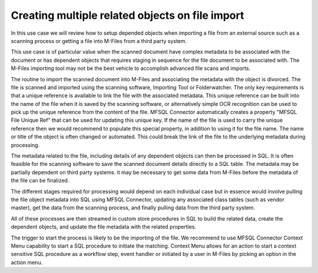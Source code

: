 Creating multiple related objects on file import
================================================

In this use case we will review how to setup depended objects when importing a file from an external source such as a scanning process or getting a file into M-Files from a third party system.

This use case is of particular value when the scanned document have complex metadata to be associated with the document or has dependent objects that requires staging in sequence for the file document to be associated with. The M-Files importing tool may not be the best vehicle to accomplish advanced file scans and imports.

The routine to import the scanned document into M-Files and associating the metadata with the object is divorced. The file is scanned and imported using the scanning software,  Importing Tool or Folderwatcher. The only key requirements is that a unique reference is available to link the file with the associated metadata.  This unique reference can be built into the name of the file when it is saved by the scanning software, or alternatively simple OCR recognition can be used to pick up the unique reference from the content of the file.  MFSQL Connector automatically creates a property "MFSQL File Unique Ref" that can be used for updating this unique key.  If the name of the file is used to carry the unique reference then we would recommend to populate this special property, in addition to using it for the file name.  The name or title of the object is often changed or automated. This could break the link of the file to the underlying metadata during processing.

The metadata related to the file, including details of any dependent objects can then be processed in SQL.  It is often feasible for the scanning software to save the scanned document details directly to a SQL table.  The metadata may be partially dependent on third party systems.  it may be necessary to get some data from M-Files before the metadata of the file can be finalized.

The different stages required for processing would depend on each individual case but in essence would involve pulling the file object metadata into SQL using MFSQL  Connector, updating any associated class tables (such as vendor master), get the data from the scanning process, and finally pulling data from the third party system.

All of these processes are then streamed in custom store procedures in SQL to build the related data, create the dependent objects, and update the file metadata with the related properties.

The trigger to start the process is likely to be the importing of the file. We recommend to use MFSQL Connector Context Menu capability to start a SQL procedure to initiate the matching.  Context Menu allows for an action to start a context sensitive SQL procedure as a workflow step, event handler or initiated by a user in M-Files by picking an option in the action menu.
